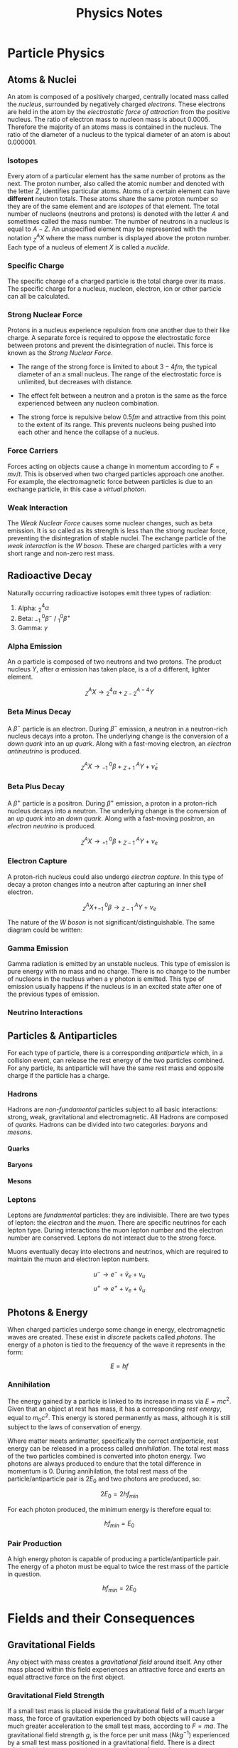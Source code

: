 
#+TITLE: Physics Notes
#+OPTIONS: toc:nil
#+OPTIONS: H:12

#+latex_class_options: [12pt]
#+latex_header: \usepackage{titlesec}
#+latex_header: \setcounter{secnumdepth}{12}
#+latex_header: \titleformat{\paragraph}
#+latex_header: {\normalfont\normalsize\bfseries}{\theparagraph}{1em}{}
#+latex_header: \titlespacing*{\paragraph}
#+latex_header: {0pt}{3.25ex plus 1ex minus .2ex}{1.5ex plus .2ex}
#+latex_header: \usepackage{indentfirst}
#+latex_header: \setlength{\parindent}{0pt}
#+latex_header: \usepackage{amsmath}
#+latex_header: \usepackage{graphicx}
#+latex_header: \usepackage[export]{adjustbox}
#+latex_header: \usepackage{tikz-feynman}
#+latex_header: \usepackage[left=2cm, right=2cm, top=2cm, bottom=2cm]{geometry}
#+latex_header: \usepackage{tikz}
#+latex_header: \usetikzlibrary{arrows.meta, decorations.pathreplacing, decorations.markings}
#+latex_header: \raggedbottom
#+latex_header: \usepackage{float}
#+latex_header: \clearpage
#+latex_header: \usepackage{longtable}
#+latex_header: \usepackage{array}
#+latex_header: \usepackage{multirow}
#+latex_header: \newcolumntype{C}[1]{>{\centering\arraybackslash}p{#1}}
#+latex_header: \usepackage{fancyhdr}
#+latex_header: \pagestyle{fancy}
#+latex_header: \fancyhf{}
#+latex_header: \rhead{\emph{Alexander}}
#+latex_header: \lhead{Physics}
#+latex_header: \rfoot{\thepage}
#+latex_header: \lfoot{\leftmark}
#+latex_header: \renewcommand{\headrulewidth}{1pt}
#+latex_header: \renewcommand{\footrulewidth}{1pt}
#+latex_header: \setlength{\parindent}{0pt}

#+begin_export latex
\thispagestyle{empty}
\begin{figure}[H]
\centering
% \includegraphics[width=0.8\textwidth,keepaspectratio,frame]{./images/}
\end{figure}
\newpage
\tableofcontents
\newpage
#+end_export

* Particle Physics
** Atoms & Nuclei

An atom is composed of a positively charged, centrally located mass called the /nucleus/, surrounded by negatively charged /electrons/. These electrons are held in the atom by the /electrostatic force of attraction/ from the positive nucleus. The ratio of electron mass to nucleon mass is about $0.0005$. Therefore the majority of an atoms mass is contained in the nucleus. The ratio of the diameter of a nucleus to the typical diameter of an atom is about $0.000001$.

#+begin_export latex

% insert table about p, n and e

#+end_export

*** Isotopes

Every atom of a particular element has the same number of protons as the next. The proton number, also called the atomic number and denoted with the letter $Z$, identifies particular atoms. Atoms of a certain element can have *different* neutron totals. These atoms share the same proton number so they are of the same element and are /isotopes/ of that element. The total number of nucleons (neutrons and protons) is denoted with the letter $A$ and sometimes called the mass number. The number of neutrons in a nucleus is equal to $A - Z$. An unspecified element may be represented with the notation $^{A}_{Z}X$ where the mass number is displayed above the proton number. Each type of a nucleus of element $X$ is called a /nuclide/.

*** Specific Charge

The specific charge of a charged particle is the total charge over its mass. The specific charge for a nucleus, nucleon, electron, ion or other particle can all be calculated.

*** Strong Nuclear Force

Protons in a nucleus experience repulsion from one another due to their like charge. A separate force is required to oppose the electrostatic force between protons and prevent the disintegration of nuclei. This force is known as the /Strong Nuclear Force/.

- The range of the strong force is limited to about $3-4fm$, the typical diameter of an a small nucleus. The range of the electrostatic force is unlimited, but decreases with distance.

- The effect felt between a neutron and a proton is the same as the force experienced between any nucleon combination.

- The strong force is repulsive below $0.5fm$ and attractive from this point to the extent of its range. This prevents nucleons being pushed into each other and hence the collapse of a nucleus.

#+begin_export latex

% graph of force against seperation

#+end_export

*** Force Carriers

Forces acting on objects cause a change in momentum according to $F = mv/t$. This is observed when two charged particles approach one another. For example, the electromagnetic force between particles is due to an exchange particle, in this case a /virtual photon/.

#+begin_export latex

\begin{figure}[H]
\centering
\begin{tikzpicture}[x=30mm, y=30mm]
\begin{feynman}
    \vertex (i1) {};
    \vertex[right=.3 of i1] (i3) {\(p\)};
    \vertex[above=2 of i1] (f1) {};
    \vertex[right=.3 of f1] (f3) {\(p\)};
    \vertex[above=1 of i3] (a);
    \vertex[right=.15 of a] (b);
    \vertex[right=.15 of b] (c);
    \vertex at ($(c) + (1,.2)$) (d);
    \vertex at ($(d) + (.3, 1)$) (f4) {\(p\)};
    \vertex at ($(d) + (.3,-1)$) (f5) {\(p\)};
\diagram*{
    (i3) -- [fermion, very thick] (c) -- [fermion, very thick] (f3),
    (c) -- [boson, edge label'=\(\gamma \), very thick] (d),
    (d) -- [anti fermion, very thick] (f5),
    (d) -- [fermion, very thick] (f4),
};
% \draw[-stealth] (-.4,-.4) -- (-.4,2.2);
% \node at (-.4,2.3) {\(t\)};
\end{feynman}
\end{tikzpicture}
\caption{Electromagnetic force between two protons}
\end{figure}

#+end_export

*** Weak Interaction

The /Weak Nuclear Force/ causes some nuclear changes, such as beta emission. It is so called as its strength is less than the strong nuclear force, preventing the disintegration of stable nuclei. The exchange particle of the /weak interaction/ is the /W boson/. These are charged particles with a very short range and non-zero rest mass.

** Radioactive Decay

Naturally occurring radioactive isotopes emit three types of radiation:

1. Alpha: $^4_2\alpha$
2. Beta: $^{ \text{ } \text{ } 0}_{-1}\beta^-$ / $^{0}_{1}\beta^+$
3. Gamma: $\gamma$

*** Alpha Emission

An $\alpha$ particle is composed of two neutrons and two protons. The product nucleus $Y$, after $\alpha$ emission has taken place, is a of a different, lighter element.

\[^A_ZX \rightarrow \text{} ^4_2\alpha + \text{} ^{A-4}_{Z-2}Y\]

*** Beta Minus Decay

A $\beta^-$ particle is an electron. During $\beta^-$ emission, a neutron in a neutron-rich nucleus decays into a proton. The underlying change is the conversion of a /down quark/ into an /up quark/. Along with a fast-moving electron, an /electron antineutrino/ is produced.

\[^A_ZX \rightarrow \text{} ^{ \text{ } \text{ }0}_{-1}\beta + \text{} ^{\text{ } \text{ }A}_{Z+1}Y + \bar{\nu}_e\]

#+begin_export latex

\begin{figure}[H]
\centering
\begin{tikzpicture}[x=30mm, y=30mm]
\begin{feynman}
    \vertex (i1) {\(u\)};
    \vertex[right=.15 of i1] (i2) {\(d\)};
    \vertex[right=.15 of i2] (i3) {\(d\)};
    \vertex[below=.3 of i2] (n) {\(n\)};
    \vertex[above=2 of i1] (f1) {\(u\)};
    \vertex[right=.15 of f1] (f2) {\(d\)};
    \vertex[right=.15 of f2] (f3) {\(u\)};
    \vertex[above=.3 of f2] (p) {\(p\)};
    \vertex[above=1 of i3] (a);
    \vertex[right=.15 of a] (b);
    \vertex[right=.15 of b] (c);
    \vertex at ($(c) + (1,.25)$) (d);
    \vertex at ($(d) + (.2, 1)$) (f4) {\(\bar{\nu}_e\)};
    \vertex at ($(d) + (.9,.5)$) (f5) {\(e^-\)};
\diagram*{
    (i1) -- [fermion, opacity=0.5] (a) -- [fermion, opacity=0.5] (f1),
    (i2) -- [fermion, opacity=0.5] (b) -- [fermion, opacity=0.5] (f2),
    (i3) -- [fermion, very thick] (c) -- [fermion, very thick] (f3),
    (c) -- [boson, edge label'=\(W^-\), momentum, very thick] (d),
    (d) -- [fermion, very thick] (f5),
    (d) -- [anti fermion, very thick] (f4),
};
% \draw[-stealth] (-.4,-.4) -- (-.4,2.2);
% \node at (-.4,2.3) {\(t\)};
\end{feynman}
\end{tikzpicture}
\caption{Beta minus decay}
\end{figure}

#+end_export

*** Beta Plus Decay

A $\beta^+$ particle is a positron. During $\beta^+$ emission, a proton in a proton-rich nucleus decays into a neutron. The underlying change is the conversion of an /up quark/ into an /down quark/. Along with a fast-moving positron, an /electron neutrino/ is produced.

\[^A_ZX \rightarrow \text{} ^{ \text{ } \text{ }0}_{+1}\beta + \text{} ^{\text{ } \text{ }A}_{Z-1}Y + \nu_e\]

#+begin_export latex

\begin{figure}[H]
\centering
\begin{tikzpicture}[x=30mm, y=30mm]
\begin{feynman}
    \vertex (i1) {\(u\)};
    \vertex[right=.15 of i1] (i2) {\(d\)};
    \vertex[right=.15 of i2] (i3) {\(u\)};
    \vertex[below=.3 of i2] (n) {\(p\)};
    \vertex[above=2 of i1] (f1) {\(u\)};
    \vertex[right=.15 of f1] (f2) {\(d\)};
    \vertex[right=.15 of f2] (f3) {\(d\)};
    \vertex[above=.3 of f2] (p) {\(n\)};
    \vertex[above=1 of i3] (a);
    \vertex[right=.15 of a] (b);
    \vertex[right=.15 of b] (c);
    \vertex at ($(c) + (1,.25)$) (d);
    \vertex at ($(d) + (.2, 1)$) (f4) {\(\nu_e\)};
    \vertex at ($(d) + (.9,.5)$) (f5) {\(e^+\)};
\diagram*{
    (i1) -- [fermion, opacity=0.5] (a) -- [fermion, opacity=0.5] (f1),
    (i2) -- [fermion, opacity=0.5] (b) -- [fermion, opacity=0.5] (f2),
    (i3) -- [fermion, very thick] (c) -- [fermion, very thick] (f3),
    (c) -- [boson, edge label'=\(W^+\), momentum, very thick] (d),
    (d) -- [anti fermion, very thick] (f5),
    (d) -- [fermion, very thick] (f4),
};
% \draw[-stealth] (-.4,-.4) -- (-.4,2.2);
% \node at (-.4,2.3) {\(t\)};
\end{feynman}
\end{tikzpicture}
\caption{Beta plus decay}
\end{figure}

#+end_export

*** Electron Capture

A proton-rich nucleus could also undergo /electron capture/. In this type of decay a proton changes into a neutron after capturing an inner shell electron.

\[^A_ZX + ^{ \text{ } \text{ }0}_{-1}\beta \rightarrow \text{} ^{\text{ } \text{ }A}_{Z-1}Y + \nu_e\]

#+begin_export latex


\begin{figure}[H]
\centering
\begin{tikzpicture}[x=30mm, y=30mm]
\begin{feynman}
    \vertex (i1) {\(u\)};
    \vertex[right=.15 of i1] (i2) {\(d\)};
    \vertex[right=.15 of i2] (i3) {\(u\)};
    \vertex[below=.3 of i2] (n) {\(p\)};
    \vertex[above=2 of i1] (f1) {\(u\)};
    \vertex[right=.15 of f1] (f2) {\(d\)};
    \vertex[right=.15 of f2] (f3) {\(d\)};
    \vertex[above=.3 of f2] (p) {\(n\)};
    \vertex[above=1 of i3] (a);
    \vertex[right=.15 of a] (b);
    \vertex[right=.15 of b] (c);
    \vertex at ($(c) + (1,-.2)$) (d);
    \vertex at ($(d) + (.3, 1)$) (f4) {\(\nu_e\)};
    \vertex at ($(d) + (.3,-1)$) (f5) {\(e^-\)};
\diagram*{
    (i1) -- [fermion, opacity=0.5] (a) -- [fermion, opacity=0.5] (f1),
    (i2) -- [fermion, opacity=0.5] (b) -- [fermion, opacity=0.5] (f2),
    (i3) -- [fermion, very thick] (c) -- [fermion, very thick] (f3),
    (d) -- [boson, edge label'=\(W^-\), momentum, very thick] (c),
    (d) -- [anti fermion, very thick] (f5),
    (d) -- [fermion, very thick] (f4),
};
% \draw[-stealth] (-.4,-.4) -- (-.4,2.2);
% \node at (-.4,2.3) {\(t\)};
\end{feynman}
\end{tikzpicture}
\caption{Electron capture $W-$ boson}
\end{figure}

#+end_export

The nature of the /W boson/ is not significant/distinguishable. The same diagram could be written:

#+begin_export latex

\begin{figure}[H]
\centering
\begin{tikzpicture}[x=30mm, y=30mm]
\begin{feynman}
    \vertex (i1) {\(u\)};
    \vertex[right=.15 of i1] (i2) {\(d\)};
    \vertex[right=.15 of i2] (i3) {\(u\)};
    \vertex[below=.3 of i2] (n) {\(p\)};
    \vertex[above=2 of i1] (f1) {\(u\)};
    \vertex[right=.15 of f1] (f2) {\(d\)};
    \vertex[right=.15 of f2] (f3) {\(d\)};
    \vertex[above=.3 of f2] (p) {\(n\)};
    \vertex[above=1 of i3] (a);
    \vertex[right=.15 of a] (b);
    \vertex[right=.15 of b] (c);
    \vertex at ($(c) + (1,.2)$) (d);
    \vertex at ($(d) + (.3, 1)$) (f4) {\(\nu_e\)};
    \vertex at ($(d) + (.3,-1)$) (f5) {\(e^-\)};
\diagram*{
    (i1) -- [fermion, opacity=0.5] (a) -- [fermion, opacity=0.5] (f1),
    (i2) -- [fermion, opacity=0.5] (b) -- [fermion, opacity=0.5] (f2),
    (i3) -- [fermion, very thick] (c) -- [fermion, very thick] (f3),
    (c) -- [boson, edge label'=\(W^+\), momentum, very thick] (d),
    (d) -- [anti fermion, very thick] (f5),
    (d) -- [fermion, very thick] (f4),
};
% \draw[-stealth] (-.4,-.4) -- (-.4,2.2);
% \node at (-.4,2.3) {\(t\)};
\end{feynman}
\end{tikzpicture}
\caption{Electron capture $W+$ boson}
\end{figure}
#+end_export

*** Gamma Emission

Gamma radiation is emitted by an unstable nucleus. This type of emission is pure energy with no mass and no charge. There is no change to the number of nucleons in the nucleus when a $\gamma$ photon is emitted. This type of emission usually happens if the nucleus is in an excited state after one of the previous types of emission.

*** Neutrino Interactions

#+begin_export latex

\begin{figure}[H]
\centering
\begin{tikzpicture}[x=30mm, y=30mm]
\begin{feynman}
    \vertex (i1) {};
    \vertex[right=.3 of i1] (i3) {\(n\)};
    \vertex[above=2 of i1] (f1) {};
    \vertex[right=.3 of f1] (f3) {\(p\)};
    \vertex[above=1 of i3] (a);
    \vertex[right=.15 of a] (b);
    \vertex[right=.15 of b] (c);
    \vertex at ($(c) + (1,.2)$) (d);
    \vertex at ($(d) + (.3, 1)$) (f4) {\(\beta^-\)};
    \vertex at ($(d) + (.3,-1)$) (f5) {\(v\)};
\diagram*{
    (i3) -- [fermion, very thick] (c) -- [fermion, very thick] (f3),
    (c) -- [boson, edge label'=\(W^- \), very thick] (d),
    (d) -- [anti fermion, very thick] (f5),
    (d) -- [fermion, very thick] (f4),
};
% \draw[-stealth] (-.4,-.4) -- (-.4,2.2);
% \node at (-.4,2.3) {\(t\)};
\end{feynman}
\end{tikzpicture}
\caption{A neutron-neutrino interaction}
\end{figure}

\begin{figure}[H]
\centering
\begin{tikzpicture}[x=30mm, y=30mm]
\begin{feynman}
    \vertex (i1) {};
    \vertex[right=.3 of i1] (i3) {\(p\)};
    \vertex[above=2 of i1] (f1) {};
    \vertex[right=.3 of f1] (f3) {\(n\)};
    \vertex[above=1 of i3] (a);
    \vertex[right=.15 of a] (b);
    \vertex[right=.15 of b] (c);
    \vertex at ($(c) + (1,.2)$) (d);
    \vertex at ($(d) + (.3, 1)$) (f4) {\(\beta^+\)};
    \vertex at ($(d) + (.3,-1)$) (f5) {\(\bar{v}\)};
\diagram*{
    (i3) -- [fermion, very thick] (c) -- [fermion, very thick] (f3),
    (c) -- [boson, edge label'=\(W^+ \), very thick] (d),
    (d) -- [anti fermion, very thick] (f5),
    (d) -- [fermion, very thick] (f4),
};
% \draw[-stealth] (-.4,-.4) -- (-.4,2.2);
% \node at (-.4,2.3) {\(t\)};
\end{feynman}
\end{tikzpicture}
\caption{A proton-antineutrino interaction}
\end{figure}

#+end_export

** Particles & Antiparticles

For each type of particle, there is a corresponding /antiparticle/ which, in a collision event, can release the rest energy of the two particles combined. For any particle, its antiparticle will have the same rest mass and opposite charge if the particle has a charge.

*** Hadrons

Hadrons are /non-fundamental/ particles subject to all basic interactions: strong, weak, gravitational and electromagnetic. All Hadrons are composed of /quarks./ Hadrons can be divided into two categories: /baryons/ and /mesons/.

#+begin_export latex
\begin{figure}[H]
\small
\begin{longtable}{ |C{0.2\textwidth}|C{0.2\textwidth}|C{0.2\textwidth}|C{0.2\textwidth}| }
\hline
&&&\\*
\textbf{Particle} & \textbf{Baryon Number} & \textbf{Strangeness} & \textbf{Charge} \\*
&&&\\*
\hline
\endhead
&&&\\*
$p$&$+1$&$0$&$+1$\\*
&&&\\*
\hline
&&&\\*
$\bar{p}$&$-1$&$0$&$-1$\\*
&&&\\*
\hline
&&&\\*
$n$&$+1$&$0$&$0$\\*
&&&\\*
\hline
&&&\\*
$\bar{n}$&$-1$&$0$&$0$\\*
&&&\\*
\hline
&&&\\*
$\pi ^+$&$0$&$0$&$+1$\\*
&&&\\*
\hline
&&&\\*
$\pi ^0$&$0$&$0$&$0$\\*
&&&\\*
\hline
&&&\\*
$\pi ^-$&$0$&$0$&$-1$\\*
&&&\\*
\hline
&&&\\*
$K^+$&$0$&$+1$&$+1$\\*
&&&\\*
\hline
&&&\\*
$K^0$&$0$&$+1$&$0$\\*
&&&\\*
\hline
&&&\\*
$\bar{K^0}$&$0$&$-1$&$0$\\*
&&&\\*
\hline
&&&\\*
$K^-$&$0$&$-1$&$-1$\\*
&&&\\*
\hline
\end{longtable}
\normalsize
\end{figure}
#+end_export

**** Quarks

#+begin_export latex
\begin{figure}[H]
\small
\begin{longtable}{ |p{0.18\textwidth}|C{0.10\textwidth}|C{0.10\textwidth}|C{0.10\textwidth}|C{0.10\textwidth}|C{0.10\textwidth}|C{0.10\textwidth}| }
\cline{2-7}
\multicolumn{1}{c|}{\multirow{6}{*}{}} & \multicolumn{3}{c|}{} & \multicolumn{3}{c|}{} \\* [-0.9em]
\multicolumn{1}{c|}{} & \multicolumn{3}{c|}{\textbf{Quark}} & \multicolumn{3}{c|}{\textbf{Antiquark}} \\*
\multicolumn{1}{c|}{} & \multicolumn{3}{c|}{} & \multicolumn{3}{c|}{} \\* [-0.9em]
\cline{2-7}
\multicolumn{1}{c|}{}&&&&&& \\* [-0.9em]
\multicolumn{1}{c|}{}& $u$ & $d$ & $s$ & $\bar{u}$ & $\bar{d}$ & $\bar{s}$\\*
\multicolumn{1}{c|}{}&&&&&& \\* [-0.9em]
\hline
\endhead
&&&&&& \\*
charge $Q$ &$+\dfrac{2}{3}$&$-\dfrac{1}{3}$&$-\dfrac{1}{3}$&$-\dfrac{2}{3}$&$+\dfrac{1}{3}$&$+\dfrac{1}{3}$\\*
&&&&&& \\*
\hline
&&&&&& \\*
strangeness $S$ &$0$&$0$&$-1$&$0$&$0$&$+1$\\*
&&&&&& \\*
\hline
&&&&&& \\*
baryon number $B$ &$+\dfrac{1}{3}$&$+\dfrac{1}{3}$&$+\dfrac{1}{3}$&$-\dfrac{1}{3}$&$-\dfrac{1}{3}$&$-\dfrac{1}{3}$\\*
&&&&&& \\*
\hline
\end{longtable}
\normalsize
\end{figure}
#+end_export

**** Baryons
**** Mesons

#+begin_export latex
\begin{figure}[H]
\centering
\begin{picture}(150, 150)(-100, -100)
\put(-25,42){\line(-3,-5){25}}
\put(-25, 42){\line(1, 0){50}}
\put(25, 42){\line(3,-5){25}}
\put(-25, -42){\line(1,0){50}}
\put(-25, -42){\line(-3, 5){25}}
\put(25, -42){\line(3, 5){25}}
\put(-25, 42){\circle*{3}}
\put(-25, -42){\circle*{3}}
\put(25, 42){\circle*{3}}
\put(25, -42){\circle*{3}}
\put(-50, 0){\circle*{3}}
\put(50, 0){\circle*{3}}
\put(0, 0){\circle*{3}}
\put(-28, 47){$K^{0}$}
\put(-50, 40){$(d \bar{s})$}
\put(28, 47){$K^{+}$}
\put(40, 40){$(u\bar{s})$}
\put(-28, -55){$K^{-}$}
\put(-28, -70){$(s\bar{u})$}
\put(28, -55){$\bar{K}^{0}$}
\put(28, -70){$(s\bar{d})$}
\put(55, 0){$\pi^{+}$}
\put(55, -17){$(u \bar{d})$}
\put(-65, 0){$\pi^{-}$}
\put(-67, -17){$(d \bar{u})$}
\put(0, 10){$\pi^{0}$}
\put(-17, -17){$(d \bar{d} / u \bar{u})$}
\end{picture}
\caption{Mesons}
\end{figure}
#+end_export

*** Leptons

Leptons are /fundamental/ particles: they are indivisible. There are two types of lepton: the /electron/ and the /muon/. There are specific neutrinos for each lepton type. During interactions the muon lepton number and the electron number are conserved. Leptons do not interact due to the strong force.

#+begin_export latex
\begin{figure}[H]
\small
\begin{longtable}{ |C{0.2\textwidth}|C{0.2\textwidth}|C{0.2\textwidth}|C{0.2\textwidth}| }
\hline
&&&\\*
\textbf{Particle} & \textbf{Electron Number} & \textbf{Muon Number} & \textbf{Charge} \\*
&&&\\*
\hline
\endhead
&&&\\*
$e^-$&$+1$&$0$&$-1$\\*
&&&\\*
\hline
&&&\\*
$e^+$&$-1$&$0$&$+1$\\*
&&&\\*
\hline
&&&\\*
$u^-$&$0$&$+1$&$-1$\\*
&&&\\*
\hline
&&&\\*
$u^+$&$0$&$-1$&$+1$\\*
&&&\\*
\hline
&&&\\*
$v_e$&$+1$&$0$&$0$\\*
&&&\\*
\hline
&&&\\*
$\bar{v}_e$&$-1$&$0$&$0$\\*
&&&\\*
\hline
&&&\\*
$v_u$&$0$&$+1$&$0$\\*
&&&\\*
\hline
&&&\\*
$\bar{v}_u$&$0$&$-1$&$0$\\*
&&&\\*
\hline
\end{longtable}
\normalsize
\end{figure}
#+end_export

Muons eventually decay into electrons and neutrinos, which are required to maintain the muon and electron lepton numbers.

\[u^- \rightarrow e^- + \bar{v}_e + v_u\]
\[u^+ \rightarrow e^+ + v_e + \bar{v}_u\]

** Photons & Energy

When charged particles undergo some change in energy, electromagnetic waves are created. These exist in /discrete/ packets called /photons/. The energy of a photon is tied to the frequency of the wave it represents in the form:

\[E = hf\]

*** Annihilation

The energy gained by a particle is linked to its increase in mass via $E = mc^2$. Given that an object at rest has mass, it has a corresponding /rest energy/, equal to $m_0c^2$. This energy is stored permanently as mass, although it is still subject to the laws of conservation of energy.

Where matter meets antimatter, specifically the correct /antiparticle/, rest energy can be released in a process called /annihilation/. The total rest mass of the two particles combined is converted into photon energy. Two photons are always produced to endure that the total difference in momentum is $0$. During annihilation, the total rest mass of the particle/antiparticle pair is $2E_0$ and two photons are produced, so:

\[2E_0 = 2hf_{min}\]

For each photon produced, the minimum energy is therefore equal to:

\[hf_{min} = E_0\]

*** Pair Production

A high energy photon is capable of producing a particle/antiparticle pair. The energy of a photon must be equal to twice the rest mass of the particle in question.

\[hf_{min} = 2E_0\]

* Fields and their Consequences
** Gravitational Fields

Any object with mass creates a /gravitational field/ around itself. Any other mass placed within this field experiences an attractive force and exerts an equal attractive force on the first object.

*** Gravitational Field Strength

If a small test mass is placed inside the gravitational field of a much larger mass, the force of gravitation experienced by both objects will cause a much greater acceleration to the small test mass, according to $F = ma$. The gravitational field strength $g$, is the force per unit mass ($Nkg^{-1}$) experienced by a small test mass positioned in a gravitational field. There is a direct relationship between $g$ and the acceleration $a$ of a small test mass.

\[g = \dfrac{F}{m}\]

\[a = \dfrac{F}{m}\]

*** Radial and Uniform Fields

The direction of the forces surrounding a mass are shown in /field-diagrams/, these represent the path taken by a small test mass in a gravitational field. The density of field lines and their proximity to one another indicate the magnitude of $g$ at that point. The field around a planet or other spherical object is /radial/. Each field line is directed towards the centre of the mass. The density of field lines decreases with distance from the mass, showing that $g$ decreases away from a mass.

#+begin_export latex
\begin{figure}[H]
\centering
\begin{tikzpicture}
\begin{scope}[very thick,decoration={ markings, mark=at position 0.4 with {\arrow[]{Latex[length=2mm, width=2mm]}}}]
    \draw[postaction={decorate}] (0,2)--(0,0);
    \draw[postaction={decorate}] (0,-2)--(0,0);
    \draw[postaction={decorate}] (-2,0)--(0,0);
    \draw[postaction={decorate}] (2,0)--(0,0);
    \draw[postaction={decorate}] (1.41,1.41)--(0,0);
    \draw[postaction={decorate}] (1.41,-1.41)--(0,0);
    \draw[postaction={decorate}] (-1.41,1.41)--(0,0);
    \draw[postaction={decorate}] (-1.41,-1.41)--(0,0);
\end{scope}
\filldraw[fill=blue!40!white, draw=black] (0,0) circle (0.4cm);
\end{tikzpicture}
\caption{A radial graviatational field}
\end{figure}

#+end_export

If the same object is observed much more closely, radial field lines may appear parallel to one another and hence there is no change in the magnitude of $g$ within the selected region of the gravitational field.

#+begin_export latex
\begin{figure}[H]
\centering
\begin{tikzpicture}
\fill[blue!40!white] (-2,3) rectangle (-1.5, -3);
\begin{scope}[very thick,decoration={ markings, mark=at position 0.55 with {\arrow[]{Latex[length=2mm, width=2mm]}}}]
    \draw[] (-1.5, 3) -- (-1.5, -3);
    \draw[postaction={decorate}]  (1.5,2.5) -- (-1.5,2.5);
    \draw[postaction={decorate}]  (1.5,2.0) -- (-1.5,2.0);
    \draw[postaction={decorate}]  (1.5,1.5) -- (-1.5,1.5);
    \draw[postaction={decorate}]  (1.5,1.0) -- (-1.5,1.0);
    \draw[postaction={decorate}]  (1.5,0.5) -- (-1.5,0.5);
    \draw[postaction={decorate}]  (1.5,0.0) -- (-1.5,0.0);
    \draw[postaction={decorate}]  (1.5,-0.5) -- (-1.5,-0.5);
    \draw[postaction={decorate}]  (1.5,-1.0) -- (-1.5,-1.0);
    \draw[postaction={decorate}]  (1.5,-1.5) -- (-1.5,-1.5);
    \draw[postaction={decorate}]  (1.5,-2.0) -- (-1.5,-2.0);
    \draw[postaction={decorate}]  (1.5,-2.5) -- (-1.5,-2.5);
\end{scope}
\end{tikzpicture}
\caption{A "uniform" graviatational field}
\end{figure}
#+end_export

*** Gravitational Potential

The /gravitational potential/ at a point in a gravitational field is the /gravitational potential energy/ per unit mass of a small test mass. It can also be described as the work done per unit mass to move an object from infinite distance to that point.

- The gravitational field around an object extends to /infinity/. The strength of this field diminishes with distance from the centre of the object.

- Any object within a gravitational field will have /gravitational potential energy/ (the energy of an object due to its position in a gravitational field).

- For any object in a gravitational field, its *GPE* is least when it is close to the centre of the field and larger at greater distances from the centre of the field. *GPE* is $0$ at the infinity position. Consequently, values of *GPE* closer to the centre of the field are negative.

The unit of gravitational potential is the $Jkg^{-1}$ and like *GPE*, values are always negative. *GP* is expressed algebraically like this:

\[V = \dfrac{W}{M}\]

Points in a gravitational field which are the same distance from the centre of the field will share the same value of $V$. These loci of points are called /equipotentials/ and no work is done against the gravitational field when an object moves along an equipotential.


#+begin_export latex
\begin{figure}[H]
\centering
\begin{tikzpicture}
\begin{scope}[very thick,decoration={ markings, mark=at position 0.4 with {\arrow[]{Latex[length=2mm, width=2mm]}}}]
\end{scope}
\filldraw[fill=blue!40!white, draw=black] (0,0) circle (1cm);
\draw (0,0) circle (2.2cm);
\draw (0,0) circle (3.4cm);
\draw (0,0) circle (5.2cm);
\node[] at (0,1.25) {$-100$};
\node[] at (0,2.45) {$-80$};
\node[] at (0,3.6) {$-60$};
\node[] at (0,5.5) {$-40$};
\node[] at (5,5) {$MJkg^{-1}$};
\end{tikzpicture}
\caption{Equipotentials around a spherical body (not to scale)}
\end{figure}
#+end_export

*** Potential Gradients

The /potential gradient/ at a point in a gravitational field is the change in potentail per metre at that point. As $g$ decreases with distance from a given mass, the change in $V$ per metre at greater distances from the centre of the field decreases. The potential gradient = $\Delta V / \Delta r$, these values are labelled in the figure.

#+begin_export latex
\begin{figure}[H]
\centering
\begin{tikzpicture}
\begin{scope}[very thick,decoration={ markings, mark=at position 0.4 with {\arrow[]{Latex[length=2mm, width=2mm]}}}]
\end{scope}
\filldraw[fill=blue!40!white, draw=black] (0,0) circle (1cm);
\draw (0,0) circle (2.2cm);
\draw (0,0) circle (3.4cm);
\filldraw[black] (1.55, 1.55) circle (0.12cm);
\filldraw[black] (2.4, 2.4) circle (0.12cm);
\draw[-{Latex[length=2mm, width=2mm]}, gray] (1.7, 1.7) -- (2.25, 2.25);
\node[] at (1.25,1.25) {$m$};
\node[] at (2.5,0) {$V$};
\node[] at (4.3,0) {$V+ \Delta V$};
\node[] at (2.4,1.5) {$\Delta r$};
\end{tikzpicture}
\caption{Potential gradient}
\end{figure}
#+end_export

If the test mass $m$ is moved a distance $\Delta r$ away from the planet, its *GPE* will increase as it moves to a point of higher potential. A force must be applied to the object, which is equal and opposite to the force due to gravity, acting through $\Delta r$.

\[\Delta W = F \Delta r\]

\[\Delta V = \dfrac{\Delta W}{m}\]

\[\Delta V = \dfrac{F \Delta r}{m}\]

\[F = \dfrac{m \Delta V}{\Delta r}\]

\[F_{grav} = -F\]

\[F_{grav} = - \dfrac{m \Delta V}{\Delta r}\]

\[g = \dfrac{F_{grav}}{m}\]

\[g = - \dfrac{\Delta V}{\Delta r}\]

This proves that the gravitational field strength is the negative of the potential gradient at any point, therefore it acts in the opposite direction (towards the planet).

*** Law of Gravitation

Newton's law of gravitation describes an attractive force between any two point objects. It is directly proportional to the product of the masses of the two objects and inversely proportional to the square of the separation between the two points.

\[F = \dfrac{Gm_1m_2}{r^2}\]

The constant of proportionality $G$ is called the /universal constant of gravitation/. Its value is $6.67 \times 10^{-11} \text{} Nm^2kg^{-2}$.

*** Planetary Fields

The field of a large spherical body such as a planet is the same as if its mass were concentrated at a single central point. For a large point mass $M$, the force exerted on a small test mass $m$, where $m < M$, at distance $r$ is determined with Newton's law of gravitation.

\[F = \dfrac{GMm}{r^2}\]

The gravitational field strength $g = F / m$ is equal to:

\[g = \dfrac{GM}{r^2}\]

These equations are true if $r > R$, where $R$ is the radius of the planetary body; At or beyond the radius of the planet, the value of $M$ is constant and the proportionality is accurate. The surface gravitational field strength is a special form of the equation:

\[g_s = \dfrac{GM}{R^2}\]

\[GM = R^2g_s \]

\[g = \dfrac{GM}{r^2}\]

\[g = \dfrac{R^2g_s}{r^2}\]

Values of $r$ that are smaller than $R$ indicate positions within the planet itself. At these positions, only the mass located in the hypothetical sphere with radius of the original centre of the planet to the current position $r$. Within the planet, $g$ decreases along with $r$ to 0 at the centre, as the mass at the exact centre is 0.

\[g = \dfrac{GM}{r^2}\]

\[V = \dfrac{4}{3} \pi r^3\]

\[M = \rho V = \dfrac{4}{3} \rho \pi r^3\]

\[g = \dfrac{G \dfrac{4}{3} \rho \pi r^3}{r^2}\]

\[g = \dfrac{4}{3} G \rho \pi r\]

This final form of the equation is only valid when $r < R$. This equation demonstrates a different type of relationship between $g$ and $r$ to the initial equation for $g$. When $g$ is plotted against $r$, the relationship is linear and positive between $0$ and $R$. Beyond $R$, the relationship is one of the form $k/r^2$.

#+begin_export latex
\begin{figure}[H]
\centering
\includegraphics[width=0.8\textwidth,keepaspectratio]{./images/gravitational_field_strength.png}
\caption{Field strength within and beyond R}
\end{figure}
#+end_export

The gravitational potential at distance $r$ from a point mass is given by:

\[V = - \dfrac{GM}{r}\]

Therefore, the energy required to move an object from that point to infinity is:

\[\Delta W = m \Delta V\]

\[\Delta W = \dfrac{GMm}{r} \]

In this example the change in potential is equal to the magnitude of the potential at the point as the potential is defined by the energy require to move a mass from a given point to /infinity/. The work done to move a mass $m$ a small distance $r$ in a gravitational field can also be calculated by measuring the area under a $g/r$ graph.

\[\Delta W = gm \Delta r = F \Delta r  \]

\[ \Delta W = \dfrac{GMm}{r^2} \Delta r \]

If an object of mass $m$ is positioned on the surface of a planet with mass $M$ and radius $R$ the /escape velocity/ is the velocity it must be given to escape the gravitational field of the planet. Scientifically speaking, /escape velocity/ is the speed at which the sum of an object's kinetic energy and its gravitational potential energy is equal to zero. A rocket propelled by its own engines can escape a field without ever reaching escape velocity, as work done by its engines will add kinetic energy. Algebraically:

\[\dfrac{1}{2} m v^2 \ge \Delta W\]

\[\dfrac{1}{2} m v^2 \ge \dfrac{GMm}{r}\]

\[ v_{esc} = \sqrt{\dfrac{2GM}{r}}\]

\[g = \dfrac{GM}{R^2}\]

\[ v_{esc} = \sqrt{2gR}\]


The graph of $V$ against $r$ proves the $1/r$ relationship. At any point the gradient is $\Delta V / \Delta r$, which is equal to $-g$.

#+begin_export latex
\begin{figure}[H]
\centering
\includegraphics[width=0.8\textwidth,keepaspectratio]{./images/gravitational_potential.png}
\caption{Increase in potential with radius}
\end{figure}
#+end_export

*** Satellite Motion

According to /Kepler's Third Law/, the time period of a planet orbiting the sun depends on the mean radius of the orbit,  $T^2 \propto r^3$. The gravitational force of attraction between a body and a satellite is the centripetal force acting on the satellite. Therefore, the gravitational field strength is equivalent to centripetal acceleration.

\[\dfrac{v^2}{r} = \dfrac{GM}{r^2}\]

\[v^2 = \dfrac{GM}{r}\]

\[\left (\dfrac{2 \pi r}{T} \right )^2 = \dfrac{GM}{r}\]

\[\dfrac{4 \pi^2 r^2}{T^2} = \dfrac{GM}{r}\]

\[\dfrac{r^3}{T^2} = \dfrac{GM}{4 \pi^2 }\]

Seeing as *RHS* is a constant, the value of $r^3/T^2$ is also constant for all planets.

The *KE* and *PE* of an orbiting satelite are as follows:

\[E_k = \dfrac{1}{2} m v^2 = \dfrac{1}{2} m \dfrac{GM}{r} = \dfrac{GMm}{2r}\]

\[E_p = mV = -\dfrac{GMm}{r}\]

\[ E = E_k + E_p\]

\[E = \dfrac{GMm}{2r} -\dfrac{GMm}{r} \]

\[E =-\dfrac{GMm}{2r} \]

** Electric Fields

Like masses, charges produce a force-field around themselves. Any two objects with like-charges create equal and opposite forces on one another. If one of these charges is a small test charge in the field of a much larger charge it will follow a path away from the body with the larger charge, along a field line.

Unlike gravitational fields, electric fields may be attractive or repulsive. Electric fields are defined in terms of positive charge and field lines indicate the direction a small positive test charge might take.

#+begin_export latex
\begin{figure}[H]
\centering
\begin{tikzpicture}
\begin{scope}[very thick,decoration={ markings, mark=at position 0.6 with {\arrow[]{Latex[length=2mm, width=2mm]}}}]
    \draw[postaction={decorate}] (0,0)--(0,2);
    \draw[postaction={decorate}] (0,0)--(0,-2);
    \draw[postaction={decorate}] (0,0)--(-2,0);
    \draw[postaction={decorate}] (0,0)--(2,0);
    \draw[postaction={decorate}] (0,0) -- (1.41,1.41);
    \draw[postaction={decorate}] (0,0) -- (1.41,-1.41);
    \draw[postaction={decorate}] (0,0) -- (-1.41,1.41);
    \draw[postaction={decorate}] (0,0) -- (-1.41,-1.41);
\end{scope}
\filldraw[red] (0,0) circle (0.2cm);
\end{tikzpicture}
\caption{The field around a positive charge}
\end{figure}
#+end_export

#+begin_export latex
\begin{figure}[H]
\centering
\begin{tikzpicture}
\begin{scope}[very thick,decoration={ markings, mark=at position 0.5 with {\arrow[]{Latex[length=2mm, width=2mm]}}}]
    \draw[postaction={decorate}] (0,2)--(0,0);
    \draw[postaction={decorate}] (0,-2)--(0,0);
    \draw[postaction={decorate}] (-2,0)--(0,0);
    \draw[postaction={decorate}] (2,0)--(0,0);
    \draw[postaction={decorate}] (1.41,1.41)--(0,0);
    \draw[postaction={decorate}] (1.41,-1.41)--(0,0);
    \draw[postaction={decorate}] (-1.41,1.41)--(0,0);
    \draw[postaction={decorate}] (-1.41,-1.41)--(0,0);
\end{scope}
\filldraw[blue] (0,0) circle (0.2cm);
\end{tikzpicture}
\caption{The field around a negative charge}
\end{figure}
#+end_export


#+begin_export latex
\begin{figure}[H]
\centering
\begin{tikzpicture}
\filldraw[red] (-2, 0) circle (0.1cm);
\filldraw[blue] (2, 0) circle (0.1cm);
\begin{scope}[very thick,decoration={ markings, mark=at position 0.6 with {\arrow[]{Latex[length=2mm, width=2mm]}}}]
    \draw[postaction={decorate}] (-2,0)--(-4,0);
    \draw[postaction={decorate}] (-2,0)--(-2,2);
    \draw[postaction={decorate}] (-2,0)--(-2,-2);
    \draw[postaction={decorate}] (-2,0)--(-3.41,1.41);
    \draw[postaction={decorate}] (-2,0)--(-3.41,-1.41);
\end{scope}
\begin{scope}[very thick,decoration={ markings, mark=at position 0.5 with {\arrow[]{Latex[length=2mm, width=2mm]}}}]
    \draw[postaction={decorate}] (4,0) -- (2,0);
    \draw[postaction={decorate}] (2,2) -- (2,0);
    \draw[postaction={decorate}] (2,-2) -- (2,0);
    \draw[postaction={decorate}] (3.41,1.41) -- (2,0);
    \draw[postaction={decorate}] (3.41,-1.41) -- (2,0);
\end{scope}
\begin{scope}[very thick,decoration={ markings, mark=at position 0.53
with {\arrow[]{Latex[length=2mm, width=2mm]}}}]
    \draw[postaction={decorate}] (-2,0) -- (2,0);
    \draw[postaction={decorate}] (-2,0) .. controls (-0.59, 1.41) and (0.59, 1.41) .. (2,0);
    \draw[postaction={decorate}] (-2,0) .. controls (-0.59, -1.41) and (0.59, -1.41) .. (2,0);
\end{scope}
\filldraw[red] (-2, 0) circle (0.2cm);
\filldraw[blue] (2, 0) circle (0.2cm);
\end{tikzpicture}
\caption{The field around two opposite charges}
\end{figure}
#+end_export

#+begin_export latex
\begin{figure}[H]
\centering
\begin{tikzpicture}
\begin{scope}[very thick,decoration={ markings, mark=at position 0.6 with {\arrow[]{Latex[length=2mm, width=2mm]}}}]
    \draw[postaction={decorate}] (-2,0)--(-4,0);
    \draw[postaction={decorate}] (-2,0)--(-2,2);
    \draw[postaction={decorate}] (-2,0)--(-2,-2);
    \draw[postaction={decorate}] (-2,0)--(-3.41,1.41);
    \draw[postaction={decorate}] (-2,0)--(-3.41,-1.41);
\end{scope}
\begin{scope}[very thick,decoration={ markings, mark=at position 0.6 with {\arrow[]{Latex[length=2mm, width=2mm]}}}]
    \draw[postaction={decorate}] (2,0)--(4,0);
    \draw[postaction={decorate}] (2,0)--(2,2);
    \draw[postaction={decorate}] (2,0)--(2,-2);
    \draw[postaction={decorate}] (2,0)--(3.41,1.41);
    \draw[postaction={decorate}] (2,0)--(3.41,-1.41);
\end{scope}
\begin{scope}[very thick,decoration={ markings, mark=at position 0.53
with {\arrow[]{Latex[length=2mm, width=2mm]}}}]
    \draw[postaction={decorate}] (-2,0) .. controls (-1, 1) .. (-0.8, 2);
    \draw[postaction={decorate}] (-2,0) .. controls (-1, -1) .. (-0.8, -2);
    \draw[postaction={decorate}] (2,0) .. controls (1, 1) .. (0.8, 2);
    \draw[postaction={decorate}] (2,0) .. controls (1, -1) .. (0.8, -2);
    \draw[gray, dashed] (0,2) -- (0, -2);
\end{scope}
\filldraw[red] (-2, 0) circle (0.2cm);
\filldraw[red] (2, 0) circle (0.2cm);
\end{tikzpicture}
\caption{The field around two like charges}
\end{figure}
#+end_export

*** Electric Field Strength

The electric field strength $E$ at a point in an electric field is the force per unit charge on a positive test charge placed at that point.

\[E = \dfrac{F}{Q}\]

*** Uniform Electric Fields

The field lines between two parallel oppositely charged plates are parallel to one another and perpendicular to the plates. The field lines are directed from the positive to negative plate. The field lines are evenly spaced throughout the field, therefore $E$ is the same at every point in the field:

\[E = \dfrac{V}{d}\]

The electric field strength is given by the potential difference over the separation of the two plates.

\[F = QE\]

\[W = Fd = QEd\]

\[W = Fd = QEd\]

\[V = \dfrac{W}{Q} = \dfrac{QEd}{Q}\]

\[V = Ed\]

\[E = \frac{V}{d}\]

#+begin_export latex
\begin{figure}[H]
\centering
\begin{tikzpicture}
\begin{scope}[very thick,decoration={ markings, mark=at position 0.55 with {\arrow[]{Latex[length=2mm, width=2mm]}}}]
    \draw[] (-1.5, 3) -- (-1.5, -3);
    \draw[] (1.5, 3) -- (1.5, -3);
    \draw[postaction={decorate}, gray] (-1.5,2.5) -- (1.5,2.5);
    \draw[postaction={decorate}, gray] (-1.5,2.0) -- (1.5,2.0);
    \draw[postaction={decorate}, gray] (-1.5,1.5) -- (1.5,1.5);
    \draw[postaction={decorate}, gray] (-1.5,1.0) -- (1.5,1.0);
    \draw[postaction={decorate}, gray] (-1.5,0.5) -- (1.5,0.5);
    \draw[postaction={decorate}, gray] (-1.5,0.0) -- (1.5,0.0);
    \draw[postaction={decorate}, gray] (-1.5,-0.5) -- (1.5,-0.5);
    \draw[postaction={decorate}, gray] (-1.5,-1.0) -- (1.5,-1.0);
    \draw[postaction={decorate}, gray] (-1.5,-1.5) -- (1.5,-1.5);
    \draw[postaction={decorate}, gray] (-1.5,-2.0) -- (1.5,-2.0);
    \draw[postaction={decorate}, gray] (-1.5,-2.5) -- (1.5,-2.5);
\end{scope}
\node[] at (-1.5,-3.5) {$+$};
\node[] at (1.5,-3.5) {$-$};
\end{tikzpicture}
\caption{A uniform electric field}
\end{figure}
#+end_export

*** Electric Potential

The electric potential at a point in an electric field is the energy per positive unit charge required to move it from infinity to that point. The potential gradient at a point in an electrical field is the change in potential per unit change of distance in an a given direction. The electric field strength is equal to the negative potential gradient:

\[E = - \dfrac{\Delta V}{ \Delta x}\]

*** Coulomb's Law

Coulomb's law links the magnitude of force existing between two point charges with the distance between them. This is an inverse square relationship.

\[F = \dfrac{kQ_1Q_2}{r^2}\]

\[k = \dfrac{1}{4 \pi \epsilon_0}\]

\[\epsilon_0 = 8.85 \times 10^-12 \]

For a small positive test charge q in an electric field around charge $+Q$:


\[F = \dfrac{Qq}{4 \pi \epsilon_0r^2}\]

\[E = \dfrac{F}{q}\]

\[E = \dfrac{Q}{4 \pi \epsilon_0r^2}\]

If $Q$ was a negative charge, the value of $E$ would also be negative, indicating an attractive force on the positive test charge $q$.

The electric potential at distance $r$ from $Q$ is:

\[V = \dfrac{Q}{4 \pi \epsilon_0r}\]

The potential energy is:

\[E_p = \dfrac{Qq}{4 \pi \epsilon_0r}\]

** Capacitors

A capacitor is a component designed to store charge. Two metal plates positioned near one another form a capacitor. When connected across the terminals of a battery, electrons are forces from the negative terminal of the battery onto one of the capacitor plates. A similar number of electrons leave the opposite plate of the capacitor. Each plate gains an equal and opposite charge.

*** Charge Stored in a Capacitor

If the total charge stored on a capacitor is $Q$, the charge on each plate is equal to $\pm Q$. If a capacitor is charged at constant current, the /capacitance/ is said to be the charge stored per volt.

\[C = \dfrac{Q}{V}\]

*** Energy Stored in a Capacitor

The energy stored in a capacitor is the area under a $V/Q$ graph.

\[E = \dfrac{1}{2} QV\]

\[E = \dfrac{1}{2} (CV)V^2\]

\[E = \dfrac{1}{2} CV^2\]

* Nuclear Physics
** Radiation
** Inverse Square Law

The intensity $I$ of $\gamma$ radiation is the energy transferred per second per unit area. Assuming a point source emits $n$ $\gamma$ photons per second and each photon has the energy $hf$, the total energy emitted by the source per second is $nhf$. These photons are free to leave the source in any direction, so at distance $r$ from the source all the photons will pass through an area equal to the /S.A./ of a sphere with radius $r$. This equation represents the intensity of radiation from a point source at distance $r$:

\[I = \dfrac{nhf}{4 \pi r^2}\]

** Hazards of Radiation

Ionising radiation is damaging to living cells. It may cause cells to die, mutate or grow uncontrollably. The consequences may be felt by the affected individual, which is described as /somatic effects/, or passed onto future generations /genetically/.

To best mitigate the risks of radiation, sources should be kept in /lead-lined/ containers to reduce any $\gamma$ emission from the source to background level. These sources may be kept in a secure, locked-away location and exposure / use of the source should be recorded.

During use, solid sources should be handled with handling tools, to keep the source at a distance from the body. This reduces the intensity of $\gamma$ radiation incident on the handler and would ideally put their body beyond the range of $\alpha$ or $\beta$ particles. Liquid, gaseous and powdered sources should be kept in sealed containers, so they are not accidentally inhaled, ingested or split.

** Radioactive Decay

If a radioactive isotope of element $X$ undergoes $\alpha$ or $\beta$ emission, it is no longer a nucleus of the same element, due to the change in proton number. If this nucleus was one of many in a sample of a particular isotope, the number of nuclei of this isotope will decrease as individual nuclei decay. The same relationship is true of the mass of the original isotope; the mass will decrease as nuclei decay. There are three important quantities surrounding radioactive decay:

- The /half-life/ $T_{1/2}$ of a radioactive isotope is the time take for the mass (or any other specific property) to decrease to half the initial value.

- The /activity/ $A$ of a radioactive isotope is the number of nuclei disintegrating per second, corresponds to the rate of changes of nuclei of the initial isotope. The unit of activity is the /Becquerel/ (Bq), where 1Bq is one disintegration per second.

- The /decay constant/ $\lambda$ is the probability of an individual nucleus decaying per unit time (usually one second).

The decay of a single nucleus is impossible to predict. Every nucleus of an isotope in a sample has an equal probability of decaying in a given interval. For a large sample of a radioactive isotope $X$, the number of nuclei which disintegrate $\Delta N$ in a given time period $\Delta t$ is related to the initial number of nuclei $N_0$, via the decay constant.

*** Decay Constant

The probability of a single decay is the fraction of the initial number of nuclei of $X$ which decay per second. This is called the /decay constant/, and is represented with the symbol $\lambda$. If reference is made to /decay/ or its decreasing nature, there is no need to include a minus sign.

\[\lambda = \dfrac{\Delta N}{N_0}/\Delta t\]

The change in number of nuclei for a combination of the given factors can be obtained by rearranging the equation above. Note the presence of the minus sign here indicating decrease.

\[ \Delta N = - \lambda N_0 \Delta t\]

*** Activity

The activity of the isotope is the number of nuclei which disintegrate per second and it is proportional to the value of $N_0$. An expression for $A$ can be obtained as follows:

\[ \dfrac{\Delta N}{\Delta t} = - \lambda N_0\]

\[ A = - \lambda N_0\]

Therefore the activity of $N$ nuclei of a particular isotope can also be written simply:

\[ A = \lambda N\]

*** Decay Curves

As the activity, or rate of change of nuclei of $X$, is proportional to the current number of nuclei $N$ of $X$, the relationship between $t$ and $N$ is one of exponential decay. The number of nuclei remaining after a particular time period is proportional to $N_0$.

\[N = N_0 e^{- \lambda t}\]

#+begin_export latex
\begin{figure}[H]
\centering
\includegraphics[width=0.8\textwidth,keepaspectratio]{./images/c-14_decay.png}
\caption{Decay curve of C-14}
\end{figure}
#+end_export

Both activity and mass are directly related to the number of nuclei.

\[m = m_0 e^{- \lambda t}\]
\[A = A_0 e^{- \lambda t}\]

*** Half-life

Half-life can be linked to the decay constant. When $t= T_{1/2}$, the number of nuclei remaining is $N = 0.5N_0$. With these equations, substitutions can be made:

\[0.5N_0 = N_0 e^{-\lambda T_{1/2}}\]

\[0.5 = e^{-\lambda T_{1/2}}\]

\[\ln (0.5) = -\lambda T_{1/2}\]

\[-\ln (0.5) = \lambda T_{1/2}\]

\[\ln (0.5^{-1}) = \lambda T_{1/2}\]

\[\ln (2) = \lambda T_{1/2}\]

\[T_{1/2} = \dfrac{\ln(2)}{\lambda}\]

#+begin_export latex
\begin{figure}[H]
\centering
\includegraphics[width=0.8\textwidth,keepaspectratio]{./images/c-14_t_half.png}
\caption{Various half-lives of C-14}
\end{figure}
#+end_export

** Nuclear Radius

The radius of a nucleus is proportional to the cube root of the nucleon number and the constant $r_0$, which is equal to $1.05fm$.

\[R = r_0 A^{1/3}\]

\[V = \dfrac{4}{3} \pi R^3 = \dfrac{4}{3} \pi (r_0 A^{1/3})^3 = \dfrac{4}{3} \pi {r_0}^3 A\]

Seeing as the mass of a nucleus is equal to $Au$, where $u$ is the atomic mass unit, the density of any nucleus is constant.

\[\rho = \dfrac{Au}{4/3 \text{ } \pi {r_0}^3 A} = \dfrac{1u}{4/3 \text{ } \pi {r_0}^3}\]

When evaluated, the density of a nucleus of any element is $3.4 \times 10^{17}$.

** Energy and Mass

The equation $E = mc^2$ links the energy of an object to the change of its mass and the speed of light in free space. Consequently, the mass of any object changes as it gains or loses energy. This is only significant on the nuclear/sub-nuclear scale. The energy released during a reaction is $Q = \Delta mc^2$, where $\Delta m$ is the difference in mass before and after the interaction.

** Binding Energy

The binding energy of a nucleus is the work done to separate all of the protons and neutrons from the nucleus. When a nucleus is formed from individual nucleons, energy is released amounting to the binding energy of the nucleus. Due to this release of energy the mass of the nucleus is less than the sum of the masses of constituent nucleons.

The mass defect $\Delta m$ of a nucleus is the difference between the sum of the masses of separated nucleons and the mass of the whole nucleus. The mass defect for a $^A_ZX$ nucleus can be calculated with this equation.

\[\Delta m =  Zm_p + (A-Z)m_n - M_{\text{NUC}} \]

Where $m_p$ and $m_n$ are the masses of a proton and a neutron respectively and $M_{\text{NUC}}$ is the mass of the whole nucleus. The binding energy is equal to: $Q = \Delta mc^2$. The values of $m_p$ and $m_n$ are often quoted in terms of $u$, the atomic mass unit.

- $1u = 1.661 \times 10^{-27}kg= 931.3MeV$
- $m_p = 1.00728u$
- $m_n = 1.00867u$

** Quantum Tunnelling

Two protons and two neutrons in a nucleus may bind together to as a cluster, which may be ejected from the nucleus as an $\alpha$ particle. The $\alpha$ particle is given a large amount of energy during its formation.

** Nuclear Stability

Each nucleus has a binding energy and a specific binding energy per nucleon. This is the binding energy divided by the nucleon number of the nucleus. This value is indicative of the stability of the nucleus. More stable nuclei have a larger binding energy per nucleon. The maximum value is approximately $8.7Mev$, occurring in the region $50 \le A \le 60$.

#+begin_export latex
\begin{figure}[H]
\centering
\includegraphics[width=0.8\textwidth,keepaspectratio]{./images/nuclear_stability.png}
\caption{A graph of nuclear stability}
\end{figure}
#+end_export

The orange line in the figure indicates the position of Fe-56, a very stable isotope of Iron. Energy is released in nuclear events under certain conditions:

- Fusion of nuclei to the left of the division. When heavier nuclei are formed energy is released due to the greater binding energy per nucleon of the resulting nuclei.

- Fission of nuclei to the right of the division. When multiple, lighter daughter nuclei are formed energy is released due to the greater binding energy per nucleon of the resulting nuclei.
